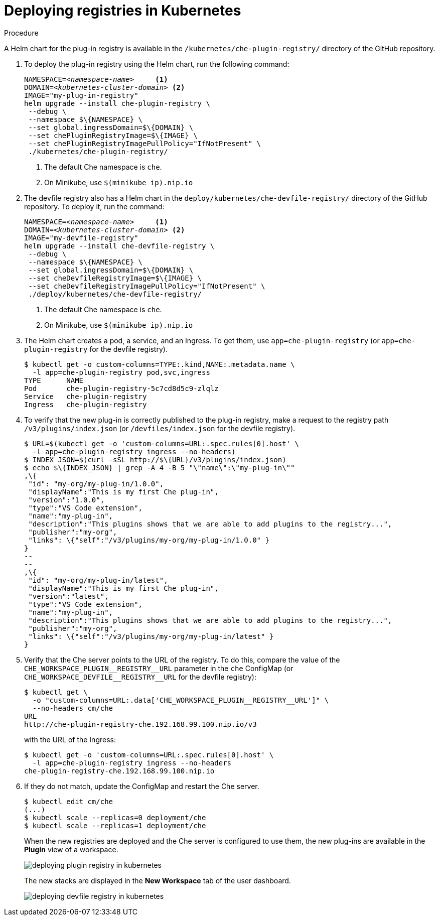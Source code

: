 [id="deploying-registries-in-kubernetes_{context}"]
= Deploying registries in Kubernetes

.Procedure

A Helm chart for the plug-in registry is available in the `/kubernetes/che-plugin-registry/` directory of the GitHub repository.

. To deploy the plug-in registry using the Helm chart, run the following command:
+
[subs="+quotes"]
----
NAMESPACE=__<namespace-name>__     <1>
DOMAIN=__<kubernetes-cluster-domain>__ <2>
IMAGE="my-plug-in-registry"
helm upgrade --install che-plugin-registry \
 --debug \
 --namespace $\{NAMESPACE} \
 --set global.ingressDomain=$\{DOMAIN} \
 --set chePluginRegistryImage=$\{IMAGE} \
 --set chePluginRegistryImagePullPolicy="IfNotPresent" \
 ./kubernetes/che-plugin-registry/
----
<1> The default Che namespace is `che`.
<2> On Minikube, use `$(minikube ip).nip.io`
 
. The devfile registry also has a Helm chart in the `deploy/kubernetes/che-devfile-registry/` directory of the GitHub repository. To deploy it, run the command:
+
[subs="+quotes"]
----
NAMESPACE=__<namespace-name>__     <1>
DOMAIN=__<kubernetes-cluster-domain>__ <2>
IMAGE="my-devfile-registry"
helm upgrade --install che-devfile-registry \
 --debug \
 --namespace $\{NAMESPACE} \
 --set global.ingressDomain=$\{DOMAIN} \
 --set cheDevfileRegistryImage=$\{IMAGE} \
 --set cheDevfileRegistryImagePullPolicy="IfNotPresent" \
 ./deploy/kubernetes/che-devfile-registry/
----
<1> The default Che namespace is `che`.
<2> On Minikube, use `$(minikube ip).nip.io`

. The Helm chart creates a pod, a service, and an Ingress. To get them, use `app=che-plugin-registry` (or `app=che-plugin-registry` for the devfile registry).
+
----
$ kubectl get -o custom-columns=TYPE:.kind,NAME:.metadata.name \
  -l app=che-plugin-registry pod,svc,ingress
TYPE      NAME
Pod       che-plugin-registry-5c7cd8d5c9-zlqlz
Service   che-plugin-registry
Ingress   che-plugin-registry
----

. To verify that the new plug-in is correctly published to the plug-in registry, make a request to the registry path `/v3/plugins/index.json` (or `/devfiles/index.json` for the devfile registry).
+
----
$ URL=$(kubectl get -o 'custom-columns=URL:.spec.rules[0].host' \
  -l app=che-plugin-registry ingress --no-headers)
$ INDEX_JSON=$(curl -sSL http://$\{URL}/v3/plugins/index.json)
$ echo $\{INDEX_JSON} | grep -A 4 -B 5 "\"name\":\"my-plug-in\""
,\{
 "id": "my-org/my-plug-in/1.0.0",
 "displayName":"This is my first Che plug-in",
 "version":"1.0.0",
 "type":"VS Code extension",
 "name":"my-plug-in",
 "description":"This plugins shows that we are able to add plugins to the registry...",
 "publisher":"my-org",
 "links": \{"self":"/v3/plugins/my-org/my-plug-in/1.0.0" }
}
--
--
,\{
 "id": "my-org/my-plug-in/latest",
 "displayName":"This is my first Che plug-in",
 "version":"latest",
 "type":"VS Code extension",
 "name":"my-plug-in",
 "description":"This plugins shows that we are able to add plugins to the registry...",
 "publisher":"my-org",
 "links": \{"self":"/v3/plugins/my-org/my-plug-in/latest" }
}
----

. Verify that the Che server points to the URL of the registry. To do this, compare the value of the `pass:[CHE_WORKSPACE_PLUGIN__REGISTRY__URL]` parameter in the `che` ConfigMap (or `pass:[CHE_WORKSPACE_DEVFILE__REGISTRY__URL]` for the devfile registry):
+
----
$ kubectl get \
  -o "custom-columns=URL:.data['CHE_WORKSPACE_PLUGIN__REGISTRY__URL']" \
  --no-headers cm/che
URL
http://che-plugin-registry-che.192.168.99.100.nip.io/v3
----
+
with the URL of the Ingress:
+
----
$ kubectl get -o 'custom-columns=URL:.spec.rules[0].host' \
  -l app=che-plugin-registry ingress --no-headers
che-plugin-registry-che.192.168.99.100.nip.io
----

. If they do not match, update the ConfigMap and restart the Che server.
+
----
$ kubectl edit cm/che
(...)
$ kubectl scale --replicas=0 deployment/che
$ kubectl scale --replicas=1 deployment/che
----
+
When the new registries are deployed and the Che server is configured to use them, the new plug-ins are available in the *Plugin* view of a workspace.
+
image::customization/deploying-plugin-registry-in-kubernetes.png[]
+
The new stacks are displayed in the *New Workspace* tab of the user dashboard.
+
image::customization/deploying-devfile-registry-in-kubernetes.png[]
